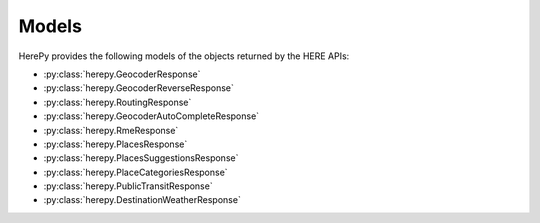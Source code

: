 Models
======

HerePy provides the following models of the objects returned by the HERE APIs:

* :py:class:`herepy.GeocoderResponse`
* :py:class:`herepy.GeocoderReverseResponse`
* :py:class:`herepy.RoutingResponse`
* :py:class:`herepy.GeocoderAutoCompleteResponse`
* :py:class:`herepy.RmeResponse`
* :py:class:`herepy.PlacesResponse`
* :py:class:`herepy.PlacesSuggestionsResponse`
* :py:class:`herepy.PlaceCategoriesResponse`
* :py:class:`herepy.PublicTransitResponse`
* :py:class:`herepy.DestinationWeatherResponse`

